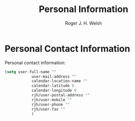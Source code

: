#+TITLE: Personal Information
#+AUTHOR: Roger J. H. Welsh
#+EMAIL: rjhwelsh@gmail.com
#+PROPERTY: header-args    :results silent
#+STARTUP: content

* Personal Contact Information
Personal contact information:
#+BEGIN_SRC emacs-lisp
	(setq user-full-name ""
				user-mail-address ""
				calendar-location-name ""
				calendar-latitude 0
				calendar-longitude 0
				rjh/user-postal-address ""
				rjh/user-mobile ""
				rjh/user-phone ""
				rjh/user-fax ""
				)
#+END_SRC
